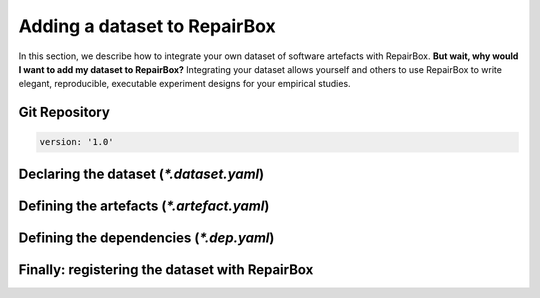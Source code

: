 Adding a dataset to RepairBox
=============================

In this section, we describe how to integrate your own dataset of software
artefacts with RepairBox.
**But wait, why would I want to add my dataset to RepairBox?**
Integrating your dataset allows yourself and others
to use RepairBox to write elegant, reproducible, executable experiment designs
for your empirical studies.


Git Repository
--------------

.. code-block:: yaml

  version: '1.0'

Declaring the dataset (`*.dataset.yaml`)
----------------------------------------

Defining the artefacts (`*.artefact.yaml`)
------------------------------------------

Defining the dependencies (`*.dep.yaml`)
----------------------------------------

Finally: registering the dataset with RepairBox
-----------------------------------------------
